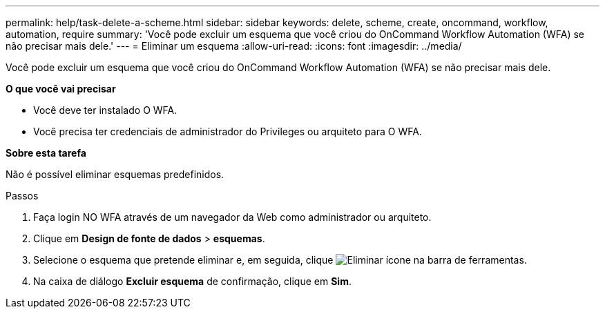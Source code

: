 ---
permalink: help/task-delete-a-scheme.html 
sidebar: sidebar 
keywords: delete, scheme, create, oncommand, workflow, automation, require 
summary: 'Você pode excluir um esquema que você criou do OnCommand Workflow Automation (WFA) se não precisar mais dele.' 
---
= Eliminar um esquema
:allow-uri-read: 
:icons: font
:imagesdir: ../media/


[role="lead"]
Você pode excluir um esquema que você criou do OnCommand Workflow Automation (WFA) se não precisar mais dele.

*O que você vai precisar*

* Você deve ter instalado O WFA.
* Você precisa ter credenciais de administrador do Privileges ou arquiteto para O WFA.


*Sobre esta tarefa*

Não é possível eliminar esquemas predefinidos.

.Passos
. Faça login NO WFA através de um navegador da Web como administrador ou arquiteto.
. Clique em *Design de fonte de dados* > *esquemas*.
. Selecione o esquema que pretende eliminar e, em seguida, clique image:../media/delete_wfa_icon.gif["Eliminar ícone"] na barra de ferramentas.
. Na caixa de diálogo *Excluir esquema* de confirmação, clique em *Sim*.

